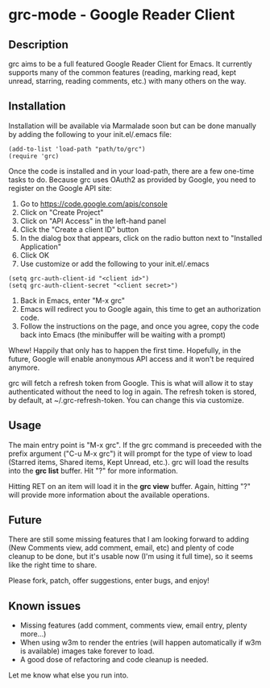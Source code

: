 * grc-mode - Google Reader Client

** Description

grc aims to be a full featured Google Reader Client for Emacs.  It
currently supports many of the common features (reading, marking read,
kept unread, starring, reading comments, etc.) with many others on the way.

** Installation

Installation will be available via Marmalade soon but can be done
manually by adding the following to your init.el/.emacs file:

#+BEGIN_EXAMPLE
(add-to-list 'load-path "path/to/grc")
(require 'grc)
#+END_EXAMPLE

Once the code is installed and in your load-path, there are a few
one-time tasks to do.  Because grc uses OAuth2 as provided by Google,
you need to register on the Google API site:

1. Go to https://code.google.com/apis/console
2. Click on "Create Project"
3. Click on "API Access" in the left-hand panel
4. Click the "Create a client ID" button
5. In the dialog box that appears, click on the radio button next to
   "Installed Application"
6. Click OK
7. Use customize or add the following to your init.el/.emacs
#+BEGIN_EXAMPLE
(setq grc-auth-client-id "<client id>")
(setq grc-auth-client-secret "<client secret>")
#+END_EXAMPLE
8. Back in Emacs, enter "M-x grc"
9. Emacs will redirect you to Google again, this time to get an
   authorization code.
10. Follow the instructions on the page, and once you agree, copy the
    code back into Emacs (the minibuffer will be waiting with a
    prompt)

Whew! Happily that only has to happen the first time.  Hopefully, in
the future, Google will enable anonymous API access and it won't be
required anymore.

grc will fetch a refresh token from Google.  This is what will allow
it to stay authenticated without the need to log in again.  The
refresh token is stored, by default, at ~/.grc-refresh-token.  You can
change this via customize.

** Usage
The main entry point is "M-x grc".  If the grc command is preceeded with the prefix
argument ("C-u M-x grc") it will prompt for the type of view to load (Starred
items, Shared items, Kept Unread, etc.).  grc will load the results
into the *grc list* buffer.  Hit "?" for more information.  

Hitting RET on an item will load it in the *grc view* buffer.  Again,
hitting "?" will provide more information about the available operations.

** Future
There are still some missing features that I am looking forward to
adding (New Comments view, add comment, email, etc) and plenty of
code cleanup to be done, but it's usable now (I'm using it full
time), so it seems like the right time to share.

Please fork, patch, offer suggestions, enter bugs, and enjoy!

** Known issues
- Missing features (add comment, comments view, email entry, plenty
  more...)
- When using w3m to render the entries (will happen automatically if
  w3m is available) images take forever to load.
- A good dose of refactoring and code cleanup is needed.

Let me know what else you run into.
